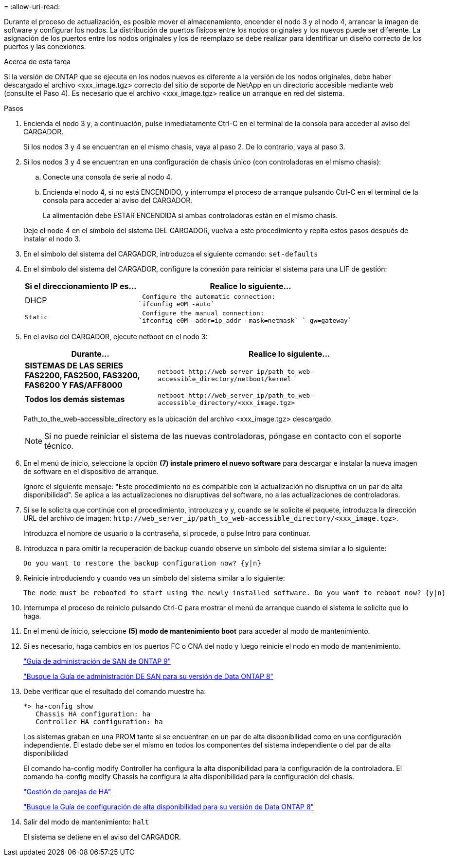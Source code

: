 = 
:allow-uri-read: 


Durante el proceso de actualización, es posible mover el almacenamiento, encender el nodo 3 y el nodo 4, arrancar la imagen de software y configurar los nodos. La distribución de puertos físicos entre los nodos originales y los nuevos puede ser diferente. La asignación de los puertos entre los nodos originales y los de reemplazo se debe realizar para identificar un diseño correcto de los puertos y las conexiones.

.Acerca de esta tarea
Si la versión de ONTAP que se ejecuta en los nodos nuevos es diferente a la versión de los nodos originales, debe haber descargado el archivo <xxx_image.tgz> correcto del sitio de soporte de NetApp en un directorio accesible mediante web (consulte el Paso 4). Es necesario que el archivo <xxx_image.tgz> realice un arranque en red del sistema.

.Pasos
. Encienda el nodo 3 y, a continuación, pulse inmediatamente Ctrl-C en el terminal de la consola para acceder al aviso del CARGADOR.
+
Si los nodos 3 y 4 se encuentran en el mismo chasis, vaya al paso 2. De lo contrario, vaya al paso 3.

. Si los nodos 3 y 4 se encuentran en una configuración de chasis único (con controladoras en el mismo chasis):
+
.. Conecte una consola de serie al nodo 4.
.. Encienda el nodo 4, si no está ENCENDIDO, y interrumpa el proceso de arranque pulsando Ctrl-C en el terminal de la consola para acceder al aviso del CARGADOR.
+
La alimentación debe ESTAR ENCENDIDA si ambas controladoras están en el mismo chasis.

+
Deje el nodo 4 en el símbolo del sistema DEL CARGADOR, vuelva a este procedimiento y repita estos pasos después de instalar el nodo 3.



. En el símbolo del sistema del CARGADOR, introduzca el siguiente comando: `set-defaults`
. En el símbolo del sistema del CARGADOR, configure la conexión para reiniciar el sistema para una LIF de gestión:
+
[cols="1,2"]
|===
| Si el direccionamiento IP es... | Realice lo siguiente... 


 a| 
DHCP
 a| 
 Configure the automatic connection:
`ifconfig e0M -auto`



 a| 
 Static a| 
 Configure the manual connection:
`ifconfig e0M -addr=ip_addr -mask=netmask` `-gw=gateway`

|===
. En el aviso del CARGADOR, ejecute netboot en el nodo 3:
+
[cols="1,2"]
|===
| Durante... | Realice lo siguiente... 


 a| 
*SISTEMAS DE LAS SERIES FAS2200, FAS2500, FAS3200, FAS6200 Y FAS/AFF8000*
 a| 
`+netboot http://web_server_ip/path_to_web-accessible_directory/netboot/kernel+`



 a| 
*Todos los demás sistemas*
 a| 
`+netboot http://web_server_ip/path_to_web-accessible_directory/<xxx_image.tgz>+`

|===
+
Path_to_the_web-accessible_directory es la ubicación del archivo <xxx_image.tgz> descargado.

+

NOTE: Si no puede reiniciar el sistema de las nuevas controladoras, póngase en contacto con el soporte técnico.

. En el menú de inicio, seleccione la opción *(7) instale primero el nuevo software* para descargar e instalar la nueva imagen de software en el dispositivo de arranque.
+
Ignore el siguiente mensaje: "Este procedimiento no es compatible con la actualización no disruptiva en un par de alta disponibilidad". Se aplica a las actualizaciones no disruptivas del software, no a las actualizaciones de controladoras.

. Si se le solicita que continúe con el procedimiento, introduzca `y` y, cuando se le solicite el paquete, introduzca la dirección URL del archivo de imagen: `+http://web_server_ip/path_to_web-accessible_directory/<xxx_image.tgz>+`.
+
Introduzca el nombre de usuario o la contraseña, si procede, o pulse Intro para continuar.

. Introduzca `n` para omitir la recuperación de backup cuando observe un símbolo del sistema similar a lo siguiente:
+
[listing]
----
Do you want to restore the backup configuration now? {y|n}
----
. Reinicie introduciendo `y` cuando vea un símbolo del sistema similar a lo siguiente:
+
[listing]
----
The node must be rebooted to start using the newly installed software. Do you want to reboot now? {y|n}
----
. Interrumpa el proceso de reinicio pulsando Ctrl-C para mostrar el menú de arranque cuando el sistema le solicite que lo haga.
. En el menú de inicio, seleccione *(5) modo de mantenimiento boot* para acceder al modo de mantenimiento.
. Si es necesario, haga cambios en los puertos FC o CNA del nodo y luego reinicie el nodo en modo de mantenimiento.
+
http://docs.netapp.com/ontap-9/topic/com.netapp.doc.dot-cm-sanag/home.html["Guía de administración de SAN de ONTAP 9"]

+
http://mysupport.netapp.com/documentation/productlibrary/index.html?productID=30092["Busque la Guía de administración DE SAN para su versión de Data ONTAP 8"]

. Debe verificar que el resultado del comando muestre ha:
+
[listing]
----
*> ha-config show
   Chassis HA configuration: ha
   Controller HA configuration: ha
----
+
Los sistemas graban en una PROM tanto si se encuentran en un par de alta disponibilidad como en una configuración independiente. El estado debe ser el mismo en todos los componentes del sistema independiente o del par de alta disponibilidad

+
El comando ha-config modify Controller ha configura la alta disponibilidad para la configuración de la controladora. El comando ha-config modify Chassis ha configura la alta disponibilidad para la configuración del chasis.

+
https://docs.netapp.com/us-en/ontap/high-availability/index.html["Gestión de parejas de HA"^]

+
http://mysupport.netapp.com/documentation/productlibrary/index.html?productID=30092["Busque la Guía de configuración de alta disponibilidad para su versión de Data ONTAP 8"]

. Salir del modo de mantenimiento: `halt`
+
El sistema se detiene en el aviso del CARGADOR.


